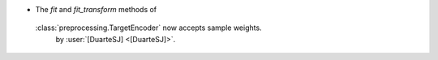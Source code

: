 - The `fit` and `fit_transform` methods of
 :class:`preprocessing.TargetEncoder` now accepts sample weights.
  by :user:`[DuarteSJ] <[DuarteSJ]>`.
